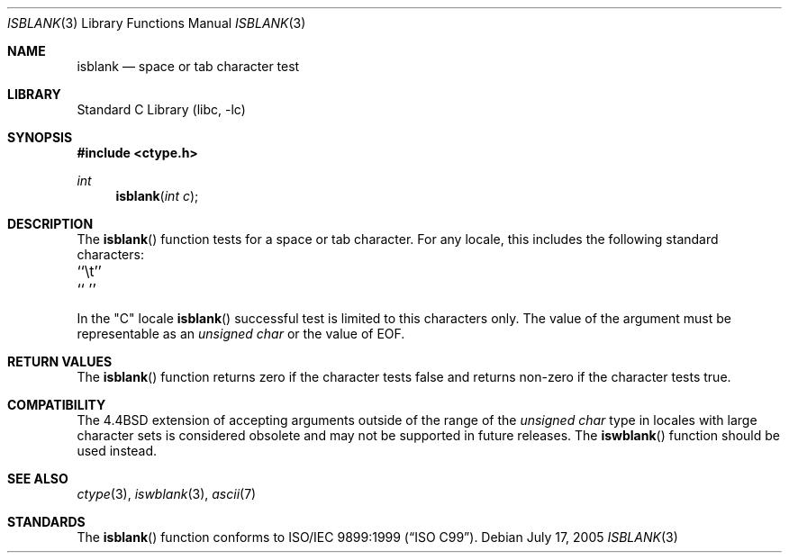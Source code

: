 .\" Copyright (c) 1991, 1993
.\"	The Regents of the University of California.  All rights reserved.
.\"
.\" Redistribution and use in source and binary forms, with or without
.\" modification, are permitted provided that the following conditions
.\" are met:
.\" 1. Redistributions of source code must retain the above copyright
.\"    notice, this list of conditions and the following disclaimer.
.\" 2. Redistributions in binary form must reproduce the above copyright
.\"    notice, this list of conditions and the following disclaimer in the
.\"    documentation and/or other materials provided with the distribution.
.\" 4. Neither the name of the University nor the names of its contributors
.\"    may be used to endorse or promote products derived from this software
.\"    without specific prior written permission.
.\"
.\" THIS SOFTWARE IS PROVIDED BY THE REGENTS AND CONTRIBUTORS ``AS IS'' AND
.\" ANY EXPRESS OR IMPLIED WARRANTIES, INCLUDING, BUT NOT LIMITED TO, THE
.\" IMPLIED WARRANTIES OF MERCHANTABILITY AND FITNESS FOR A PARTICULAR PURPOSE
.\" ARE DISCLAIMED.  IN NO EVENT SHALL THE REGENTS OR CONTRIBUTORS BE LIABLE
.\" FOR ANY DIRECT, INDIRECT, INCIDENTAL, SPECIAL, EXEMPLARY, OR CONSEQUENTIAL
.\" DAMAGES (INCLUDING, BUT NOT LIMITED TO, PROCUREMENT OF SUBSTITUTE GOODS
.\" OR SERVICES; LOSS OF USE, DATA, OR PROFITS; OR BUSINESS INTERRUPTION)
.\" HOWEVER CAUSED AND ON ANY THEORY OF LIABILITY, WHETHER IN CONTRACT, STRICT
.\" LIABILITY, OR TORT (INCLUDING NEGLIGENCE OR OTHERWISE) ARISING IN ANY WAY
.\" OUT OF THE USE OF THIS SOFTWARE, EVEN IF ADVISED OF THE POSSIBILITY OF
.\" SUCH DAMAGE.
.\"
.\"     @(#)isblank.3	8.1 (Berkeley) 6/4/93
.\" $FreeBSD: src/lib/libc/locale/isblank.3,v 1.23.8.1 2009/04/15 03:14:26 kensmith Exp $
.\"
.Dd July 17, 2005
.Dt ISBLANK 3
.Os
.Sh NAME
.Nm isblank
.Nd space or tab character test
.Sh LIBRARY
.Lb libc
.Sh SYNOPSIS
.In ctype.h
.Ft int
.Fn isblank "int c"
.Sh DESCRIPTION
The
.Fn isblank
function tests for a space or tab character.
For any locale, this includes the following standard characters:
.Pp
.Bl -column \&`\et''___ \&``\et''___
.It "\&``\et''\t`` ''"
.El
.Pp
In the "C" locale
.Fn isblank
successful test is limited to this characters only.
The value of the argument must be representable as an
.Vt "unsigned char"
or the value of
.Dv EOF .
.Sh RETURN VALUES
The
.Fn isblank
function returns zero if the character tests false and
returns non-zero if the character tests true.
.Sh COMPATIBILITY
The
.Bx 4.4
extension of accepting arguments outside of the range of the
.Vt "unsigned char"
type in locales with large character sets is considered obsolete
and may not be supported in future releases.
The
.Fn iswblank
function should be used instead.
.Sh SEE ALSO
.Xr ctype 3 ,
.Xr iswblank 3 ,
.Xr ascii 7
.Sh STANDARDS
The
.Fn isblank
function
conforms to
.St -isoC-99 .
